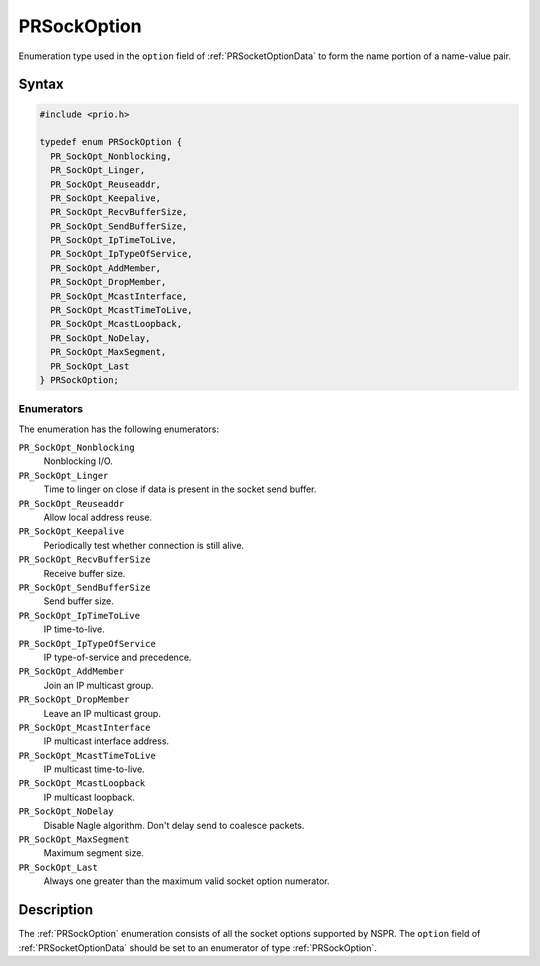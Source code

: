 PRSockOption
============

Enumeration type used in the ``option`` field of :ref:`PRSocketOptionData`
to form the name portion of a name-value pair.


Syntax
------

.. code::

   #include <prio.h>

   typedef enum PRSockOption {
     PR_SockOpt_Nonblocking,
     PR_SockOpt_Linger,
     PR_SockOpt_Reuseaddr,
     PR_SockOpt_Keepalive,
     PR_SockOpt_RecvBufferSize,
     PR_SockOpt_SendBufferSize,
     PR_SockOpt_IpTimeToLive,
     PR_SockOpt_IpTypeOfService,
     PR_SockOpt_AddMember,
     PR_SockOpt_DropMember,
     PR_SockOpt_McastInterface,
     PR_SockOpt_McastTimeToLive,
     PR_SockOpt_McastLoopback,
     PR_SockOpt_NoDelay,
     PR_SockOpt_MaxSegment,
     PR_SockOpt_Last
   } PRSockOption;


Enumerators
~~~~~~~~~~~

The enumeration has the following enumerators:

``PR_SockOpt_Nonblocking``
   Nonblocking I/O.
``PR_SockOpt_Linger``
   Time to linger on close if data is present in the socket send buffer.
``PR_SockOpt_Reuseaddr``
   Allow local address reuse.
``PR_SockOpt_Keepalive``
   Periodically test whether connection is still alive.
``PR_SockOpt_RecvBufferSize``
   Receive buffer size.
``PR_SockOpt_SendBufferSize``
   Send buffer size.
``PR_SockOpt_IpTimeToLive``
   IP time-to-live.
``PR_SockOpt_IpTypeOfService``
   IP type-of-service and precedence.
``PR_SockOpt_AddMember``
   Join an IP multicast group.
``PR_SockOpt_DropMember``
   Leave an IP multicast group.
``PR_SockOpt_McastInterface``
   IP multicast interface address.
``PR_SockOpt_McastTimeToLive``
   IP multicast time-to-live.
``PR_SockOpt_McastLoopback``
   IP multicast loopback.
``PR_SockOpt_NoDelay``
   Disable Nagle algorithm. Don't delay send to coalesce packets.
``PR_SockOpt_MaxSegment``
   Maximum segment size.
``PR_SockOpt_Last``
   Always one greater than the maximum valid socket option numerator.


Description
-----------

The :ref:`PRSockOption` enumeration consists of all the socket options
supported by NSPR. The ``option`` field of :ref:`PRSocketOptionData` should
be set to an enumerator of type :ref:`PRSockOption`.
